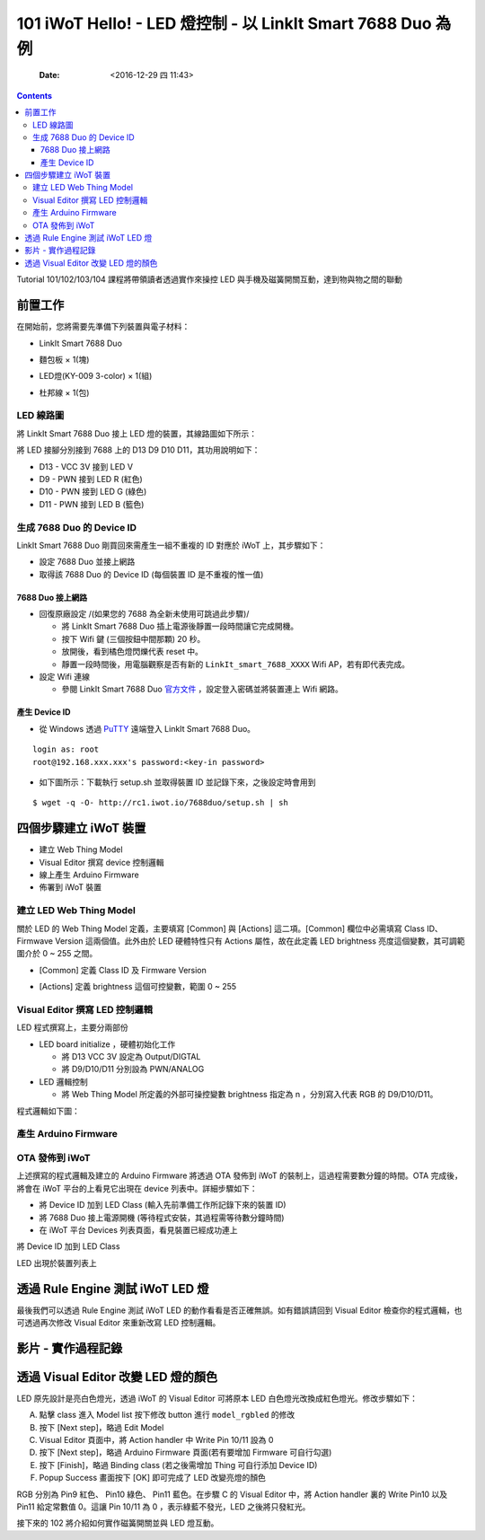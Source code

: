 ============================================================
101 iWoT Hello! - LED 燈控制 - 以 LinkIt Smart 7688 Duo 為例
============================================================

    :Date: <2016-12-29 四 11:43>

.. contents::

Tutorial 101/102/103/104 課程將帶領讀者透過實作來操控 LED 與手機及磁簧開關互動，達到物與物之間的聯動

.. raw:: html

    <p>iWoT 101/102/103/104 demo video - 成果預覽<br>
    <embed src="http://www.youtube.com/v/ogHW8F4Eshs&autoplay=0" border=1 type="application/x-shockwave-flash" wmode="transparent" width="600" height="480"></embed>

前置工作
--------

在開始前，您將需要先準備下列裝置與電子材料：

- LinkIt Smart 7688 Duo

- 麵包板 × 1(塊)

- LED燈(KY-009 3-color) × 1(組)

- 杜邦線 × 1(包)

  .. image:: ./images-101/led.jpg
      :alt: LED Connect to Duo
      :align: center

LED 線路圖
~~~~~~~~~~

將 LinkIt Smart 7688 Duo 接上 LED 燈的裝置，其線路圖如下所示：

.. image:: ./images-101/led-ctd.jpg
    :alt: LED Connect to Duo
    :align: center

將 LED 接腳分別接到 7688 上的 D13 D9 D10 D11，其功用說明如下：

- D13 - VCC 3V 接到 LED V

- D9 - PWN 接到 LED R (紅色)

- D10 - PWN 接到 LED G (綠色)

- D11 - PWN 接到 LED B (籃色)

.. _make-duo-device-id:

生成 7688 Duo 的 Device ID
~~~~~~~~~~~~~~~~~~~~~~~~~~

LinkIt Smart 7688 Duo 剛買回來需產生一組不重複的 ID 對應於 iWoT 上，其步驟如下：

- 設定 7688 Duo 並接上網路

- 取得該 7688 Duo 的 Device ID (每個裝置 ID 是不重複的惟一值)

7688 Duo 接上網路
^^^^^^^^^^^^^^^^^

- 回復原廠設定 /(如果您的 7688 為全新未使用可跳過此步驟)/

  - 將 LinkIt Smart 7688 Duo 插上電源後靜置一段時間讓它完成開機。

  - 按下 Wifi 鍵 (三個按鈕中間那顆) 20 秒。

  - 放開後，看到橘色燈閃爍代表 reset 中。

  - 靜置一段時間後，用電腦觀察是否有新的 ``LinkIt_smart_7688_XXXX`` Wifi AP，若有即代表完成。

- 設定 Wifi 連線

  - 參閱 LinkIt Smart 7688 Duo `官方文件 <https://labs.mediatek.com/fileMedia/download/4ef033b8-80ca-4cdb-9ad6-1c23836c63de>`_ ，設定登入密碼並將裝置連上 Wifi 網路。

產生 Device ID
^^^^^^^^^^^^^^

- 從 Windows 透過 `PuTTY <http://www.chiark.greenend.org.uk/~sgtatham/putty/download.html>`_ 遠端登入 LinkIt Smart 7688 Duo。

.. image:: ./images-101/putty-gui.png
    :alt: Putty GUI
    :align: center

::

    login as: root
    root@192.168.xxx.xxx's password:<key-in password>

- 如下圖所示：下載執行 setup.sh 並取得裝置 ID 並記錄下來，之後設定時會用到

::

    $ wget -q -O- http://rc1.iwot.io/7688duo/setup.sh | sh

.. image:: ./images-101/putty-getid.png
    :alt: Putty Get device ID
    :align: center

四個步驟建立 iWoT 裝置
----------------------

.. image:: ./images-101/make-iwot-device-4-steps.png
    :alt: 4 steps Make a iWoT device
    :align: center

- 建立 Web Thing Model

- Visual Editor 撰寫 device 控制邏輯

- 線上產生 Arduino Firmware

- 佈署到 iWoT 裝置

建立 LED Web Thing Model
~~~~~~~~~~~~~~~~~~~~~~~~

關於 LED 的 Web Thing Model 定義，主要填寫 [Common] 與 [Actions] 這二項。[Common] 欄位中必需填寫 Class ID、Firmwave Version 這兩個值。此外由於 LED 硬體特性只有 Actions 屬性，故在此定義 LED brightness 亮度這個變數，其可調範圍介於 0 ~ 255 之間。

- [Common] 定義 Class ID 及 Firmware Version

.. image:: ./images-101/01-iwot-create-new-class-model-2.png
    :align: center
    :alt: iWoT Create New Class Model 2

- [Actions] 定義 brightness 這個可控變數，範圍 0 ~ 255

.. image:: ./images-101/01-iwot-create-new-class-model-3.png
    :align: center
    :alt: iWoT Create New Class Model 3

Visual Editor 撰寫 LED 控制邏輯
~~~~~~~~~~~~~~~~~~~~~~~~~~~~~~~

LED 程式撰寫上，主要分兩部份

- LED board initialize ，硬體初始化工作

  - 將 D13 VCC 3V 設定為 Output/DIGTAL

  - 將 D9/D10/D11 分別設為 PWN/ANALOG

- LED 邏輯控制

  - 將 Web Thing Model 所定義的外部可操控變數 brightness 指定為 n ，分別寫入代表 RGB 的 D9/D10/D11。

程式邏輯如下圖：

.. image:: ./images-101/02-iwot-visual-editor.png
    :align: center
    :alt: iWoT LED Visual Editor

產生 Arduino Firmware
~~~~~~~~~~~~~~~~~~~~~

.. image:: ./images-101/03-iwot-make-arduino-firmware.png
    :align: center
    :alt: iWoT Make Arduino Firmware

OTA 發佈到 iWoT
~~~~~~~~~~~~~~~

上述撰寫的程式邏輯及建立的 Arduino Firmware 將透過 OTA 發佈到 iWoT 的裝制上，這過程需要數分鐘的時間。OTA 完成後，將會在 iWoT 平台的上看見它出現在 device 列表中。詳細步驟如下：

- 將 Device ID 加到 LED Class (輸入先前準備工作所記錄下來的裝置 ID)

- 將 7688 Duo 接上電源開機 (等待程式安裝，其過程需等待數分鐘時間)

- 在 iWoT 平台 Devices 列表頁面，看見裝置已經成功連上

將 Device ID 加到 LED Class

.. image:: ./images-101/04-iwot-ota-device-list-01.png
    :align: center
    :alt: iWoT OTA device list 01

LED 出現於裝置列表上

.. image:: ./images-101/04-iwot-ota-device-list-02.png
    :align: center
    :alt: iWoT OTA device list 02

透過 Rule Engine 測試 iWoT LED 燈
---------------------------------

最後我們可以透過 Rule Engine 測試 iWoT LED 的動作看看是否正確無誤。如有錯誤請回到 Visual Editor 檢查你的程式邏輯，也可透過再次修改 Visual Editor 來重新改寫 LED 控制邏輯。

.. image:: ./images-101/iwot-led-rule-engine.png
    :align: center
    :alt: iWoT LED rule engine

影片 - 實作過程記錄
-------------------

.. raw:: html

    <p>101 iWoT Hello! Create LED Thing 實作過程記錄<br>
    <embed alt="kk fydfd sjkfds" src="http://www.youtube.com/v/UfmnHPLLiZw&autoplay=0" type="application/x-shockwave-flash" wmode="transparent" width="600" height="480"></embed> <!-- 425 350 -->

透過 Visual Editor 改變 LED 燈的顏色
------------------------------------

LED 原先設計是亮白色燈光，透過 iWoT 的 Visual Editor 可將原本 LED 白色燈光改換成紅色燈光。修改步驟如下：

A. 點擊 class 進入 Model list 按下修改 button 進行 ``model_rgbled`` 的修改
#. 按下 [Next step]，略過 Edit Model
#. Visual Editor 頁面中，將 Action handler 中 Write Pin 10/11 設為 0
#. 按下 [Next step]，略過 Arduino Firmware 頁面(若有要增加 Firmware 可自行勾選)
#. 按下 [Finish]，略過 Binding class (若之後需增加 Thing 可自行添加 Device ID)
#. Popup Success 畫面按下 [OK] 即可完成了 LED 改變亮燈的顏色

.. image:: ./images-101/iwot-visual-editor-change-color.png
    :align: center
    :alt: iWoT visual editor change led color

RGB 分別為 Pin9 紅色、 Pin10 綠色、 Pin11 藍色。在步驟 C 的 Visual Editor 中，將 Action handler 裏的 Write Pin10 以及 Pin11 給定常數值 0。這讓 Pin 10/11 為 0 ，表示綠藍不發光，LED 之後將只發紅光。

.. image:: ./images-101/iwot-visual-editor-change-color-map.png
    :align: center
    :alt: iWoT visual editor change led color

接下來的 102 將介紹如何實作磁簧開關並與 LED 燈互動。
